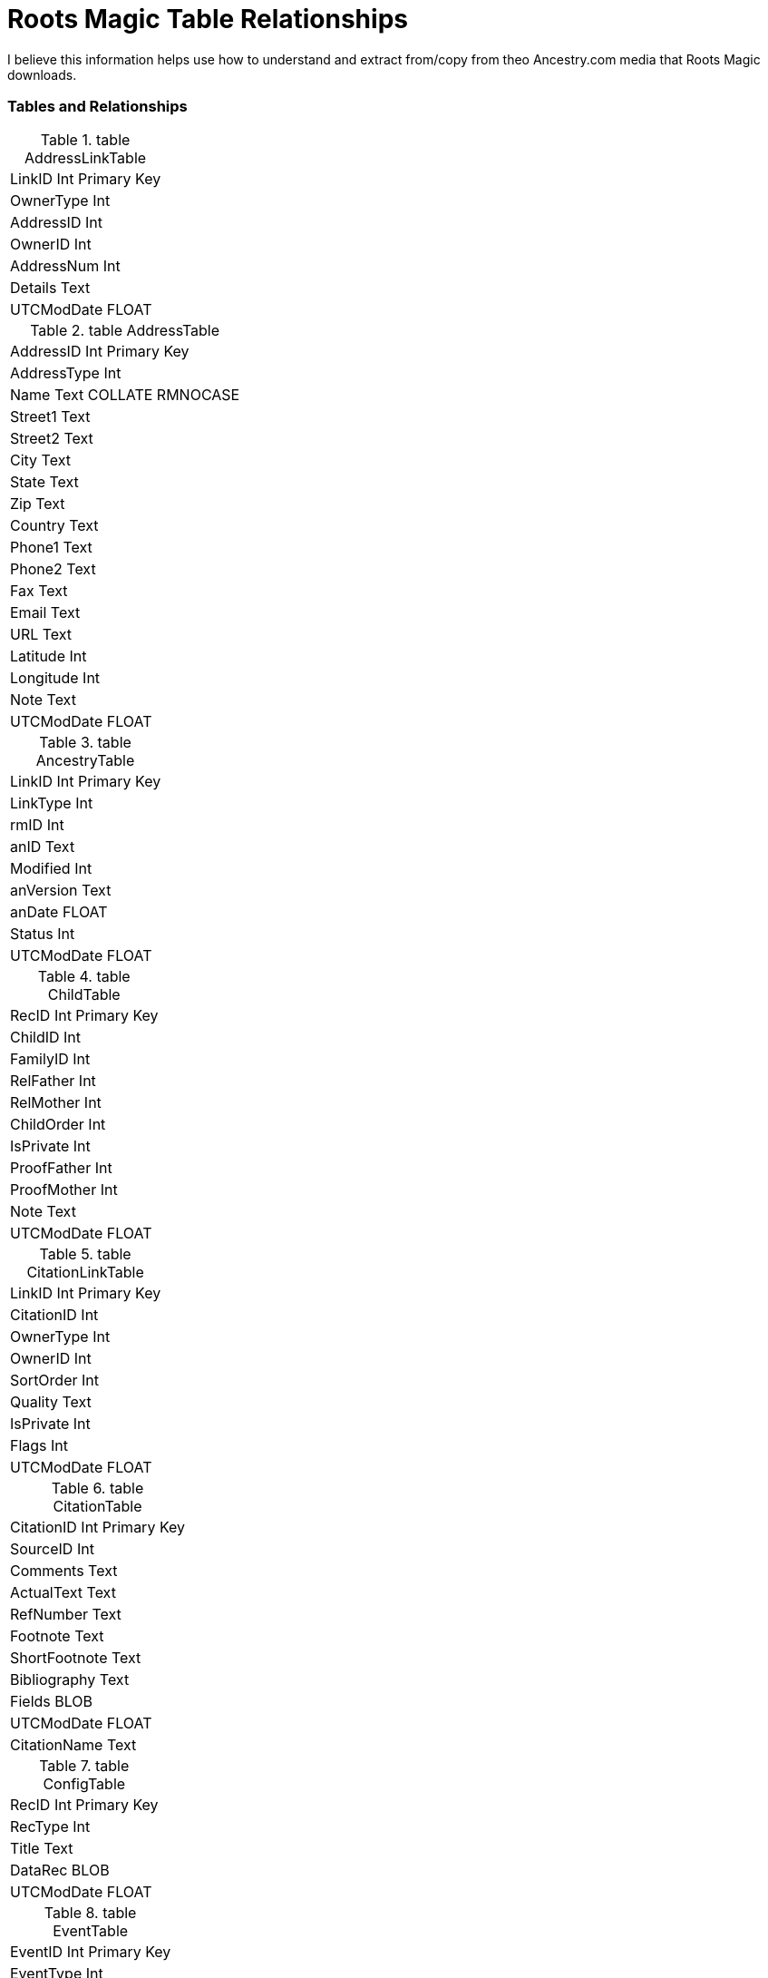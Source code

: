 = Roots Magic Table Relationships

I believe this information helps use how to understand and extract from/copy from theo Ancestry.com media that Roots Magic downloads.

=== Tables and Relationships

.table AddressLinkTable 
[frame="none"]
|===
|LinkID Int Primary Key
|OwnerType Int
|AddressID Int
|OwnerID Int
|AddressNum Int
|Details Text
|UTCModDate FLOAT
|===

.table AddressTable
[frame="none"]
|===
|AddressID Int Primary Key
|AddressType Int
|Name Text COLLATE RMNOCASE
|Street1 Text
|Street2 Text
|City Text
|State Text
|Zip Text
|Country Text
|Phone1 Text
|Phone2 Text
|Fax Text
|Email Text
|URL Text
|Latitude Int
|Longitude Int
|Note Text
|UTCModDate FLOAT
|===

.table AncestryTable
[frame="none"]
|===
|LinkID Int Primary Key
|LinkType Int
|rmID Int
|anID Text
|Modified Int
|anVersion Text
|anDate FLOAT
|Status Int
|UTCModDate FLOAT
|===

.table ChildTable
[frame="none"]
|===
|RecID Int Primary Key
|ChildID Int
|FamilyID Int
|RelFather Int
|RelMother Int
|ChildOrder Int
|IsPrivate Int
|ProofFather Int
|ProofMother Int
|Note Text
|UTCModDate FLOAT
|===

.table CitationLinkTable
[frame="none"]
|===
|LinkID Int Primary Key
|CitationID Int
|OwnerType Int
|OwnerID Int
|SortOrder Int
|Quality Text
|IsPrivate Int
|Flags Int
|UTCModDate FLOAT
|===

.table CitationTable
[frame="none"]
|===
|CitationID Int Primary Key
|SourceID Int
|Comments Text
|ActualText Text
|RefNumber Text
|Footnote Text
|ShortFootnote Text
|Bibliography Text
|Fields BLOB
|UTCModDate FLOAT
|CitationName Text
|===

.table ConfigTable
[frame="none"]
|===
|RecID Int Primary Key
|RecType Int
|Title Text
|DataRec BLOB
|UTCModDate FLOAT
|===

.table EventTable
[frame="none"]
|===
|EventID Int Primary Key
|EventType Int
|OwnerType Int
|OwnerID Int
|FamilyID Int
|PlaceID Int
|SiteID Int
|Date Text
|SortDate BigInt
|IsPrimary Int
|IsPrivate Int
|Proof Int
|Status Int
|Sentence Text
|Details Text
|Note Text
|UTCModDate FLOAT
|===

.table ExclusionTable
[frame="none"]
|===
|RecID Int Primary Key
|ExclusionType Int
|ID1 Int
|ID2 Int
|UTCModDate FLOAT
|===

.table FactTypeTable
[frame="none"]
|===
|FactTypeID Int Primary Key
|OwnerType Int
|Name Text COLLATE RMNOCASE
|Abbrev Text
|GedcomTag Text
|UseValue Int
|UseDate Int
|UsePlace Int
|Sentence Text
|Flags Int
|UTCModDate FLOAT
|===

.table FamilySearchTable
[frame="none"]
|===
|LinkID Int Primary Key
|LinkType Int
|rmID Int
|fsID Text
|Modified Int
|fsVersion Text
|fsDate FLOAT
|Status Int
|UTCModDate FLOAT
|===

.table FamilyTable
[frame="none"]
|===
|FamilyID Int Primary Key
|FatherID Int
|MotherID Int
|ChildID Int
|HusbOrder Int
|WifeOrder Int
|IsPrivate Int
|Proof Int
|SpouseLabel Int
|FatherLabel Int
|MotherLabel Int
|SpouseLabelStr Text
|FatherLabelStr Text
|MotherLabelStr Text
|Note Text
|UTCModDate FLOAT
|===

.table GroupTable
[frame="none"]
|===
|RecID Int Primary Key
|GroupID Int
|StartID Int
|EndID Int
|UTCModDate FLOAT
|===

.table MediaLinkTable
[frame="none"]
|===
|LinkID Int Primary Key
|MediaID Int
|OwnerType Int
|OwnerID Int
|IsPrimary Int
|Include1 Int
|Include2 Int
|Include3 Int
|Include4 Int
|SortOrder Int
|RectLeft Int
|RectTop Int
|RectRight Int
|RectBottom Int
|Comments Text
|UTCModDate FLOAT
|===

.table MultimediaTable
[frame="none"]
|===
|MediaID Int Primary Key
|MediaType Int
|MediaPath Text
|MediaFile Text COLLATE RMNOCASE
|URL Text
|Thumbnail BLOB
|Caption Text COLLATE RMNOCASE
|RefNumber Text COLLATE RMNOCASE
|Date Text
|SortDate BigInt
|Description Text
|UTCModDate FLOAT
|===

.table NameTable
[frame="none"]
|===
|NameID Int Primary Key
|OwnerID Int
|Surname Text COLLATE RMNOCASE
|Given Text COLLATE RMNOCASE
|Prefix Text COLLATE RMNOCASE
|Suffix Text COLLATE RMNOCASE
|Nickname Text COLLATE RMNOCASE
|NameType Int
|Date Text
|SortDate BigInt
|IsPrimary Int
|IsPrivate Int
|Proof Int
|Sentence Text
|Note Text
|BirthYear Int
|DeathYear Int
|Display Int
|Language Text
|UTCModDate FLOAT
|SurnameMP Text
|GivenMP Text
|NicknameMP Text
|===

.table PersonTable
[frame="none"]
|===
|PersonID Int Primary Key
|UniqueID Text
|Sex Int
|ParentID Int
|SpouseID Int
|Color Int
|Relate1 Int
|Relate2 Int
|Flags Int
|Living Int
|IsPrivate Int
|Proof Int
|Bookmark Int
|Note Text
|UTCModDate FLOAT
|===

.table PlaceTable
[frame="none"]
|===
|PlaceID Int Primary Key
|PlaceType Int
|Name Text COLLATE RMNOCASE
|Abbrev Text
|Normalized Text
|Latitude Int
|Longitude Int
|LatLongExact Int
|MasterID Int
|Note Text
|Reverse Text COLLATE RMNOCASE
|fsID Int
|anID Int
|UTCModDate FLOAT
|===

.table RoleTable
[frame="none"]
|===
|RoleID Int Primary Key
|RoleName Text COLLATE RMNOCASE
|EventType Int
|RoleType Int
|Sentence Text
|UTCModDate FLOAT
|===

.table SourceTable
[frame="none"]
|===
|SourceID Int Primary Key
|Name Text COLLATE RMNOCASE
|RefNumber Text
|ActualText Text
|Comments Text
|IsPrivate Int
|TemplateID Int
|Fields BLOB
|UTCModDate FLOAT
|===

.table SourceTemplateTable
[frame="none"]
|===
|TemplateID Int Primary Key
|Name Text COLLATE RMNOCASE
|Description Text
|Favorite Int
|Category Text
|Footnote Text
|ShortFootnote Text
|Bibliography Text
|FieldDefs BLOB
|UTCModDate FLOAT
|===

.table TagTable
[frame="none"]
|===
|TagID Int Primary Key
|TagType Int
|TagValue Int
|TagName Text COLLATE RMNOCASE
|Description Text
|UTCModDate FLOAT
|===

.table TaskLinkTable
[frame="none"]
|===
|LinkID Int Primary Key
|TaskID Int
|OwnerType Int
|OwnerID Int
|UTCModDate FLOAT
|===

.table TaskTable
[frame="none"]
|===
|TaskID Int Primary Key
|TaskType Int
|RefNumber Text
|Name Text COLLATE RMNOCASE
|Status Int
|Priority Int
|Date1 Text
|Date2 Text
|Date3 Text
|SortDate1 BigInt
|SortDate2 BigInt
|SortDate3 BitInt
|Filename Text
|Details Text
|Results Text
|UTCModDate FLOAT
|Exclude Int
|===

.table URLTable
[frame="none"]
|===
|LinkID Int Primary Key
|OwnerType Int
|OwnerID Int
|LinkType Int
|Name Text
|URL Text
|Note Text
|UTCModDate FLOAT
|===

.table WitnessTable
[frame="none"]
|===
|WitnessID Int Primary Key
|EventID Int
|PersonID Int
|WitnessOrder Int
|Role Int
|Sentence Text
|Note Text
|Given Text COLLATE RMNOCASE
|Surname Text COLLATE RMNOCASE
|Prefix Text COLLATE RMNOCASE
|Suffix Text COLLATE RMNOCASE
|UTCModDate FLOAT
|===
